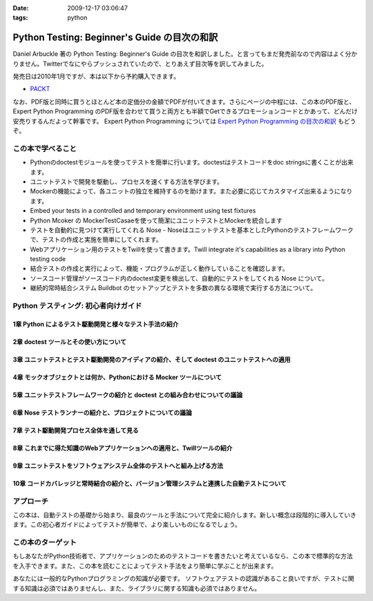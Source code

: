 :date: 2009-12-17 03:06:47
:tags: python

========================================================
Python Testing: Beginner's Guide の目次の和訳
========================================================

Daniel Arbuckle 著の Python Testing: Beginner's Guide の目次を和訳しました。と言ってもまだ発売前なので内容はよく分かりません。Twitterでなにやらプッシュされていたので、とりあえず目次等を訳してみました。

発売日は2010年1月ですが、本は以下から予約購入できます。

* PACKT_

なお、PDF版と同時に買うとほとんど本の定価分の金額でPDFが付いてきます。さらにページの中程には、この本のPDF版と、 Expert Python Programming のPDF版を合わせて買うと両方とも半額でGetできるプロモーションコードとかあって、どんだけ安売りするんだよって幹事です。 Expert Python Programming については `Expert Python Programming の目次の和訳`_ もどうぞ。


.. _PACKT: http://www.packtpub.com/python-testing-beginners-guide/book
.. _`Expert Python Programming の目次の和訳`: http://www.freia.jp/taka/blog/680


この本で学べること
===================
* Pythonのdoctestモジュールを使ってテストを簡単に行います。doctestはテストコードをdoc stringsに書くことが出来ます。
* ユニットテストで開発を駆動し、プロセスを速くする方法を学びます。
* Mockerの機能によって、各ユニットの独立を維持するのを助けます。また必要に応じてカスタマイズ出来るようになります。
* Embed your tests in a controlled and temporary environment using test fixtures
* Python Mcoker の MockerTestCasaeを使って簡潔にユニットテストとMockerを統合します
* テストを自動的に見つけて実行してくれる Nose - Noseはユニットテストを基本としたPythonのテストフレームワークで、テストの作成と実施を簡単にしてくれます。
* Webアプリケーション用のテストをTwillを使って書きます。Twill integrate it's capabilities as a library into Python testing code
* 結合テストの作成と実行によって、機能・プログラムが正しく動作していることを確認します。
* ソースコード管理がソースコード内のdoctest変更を検出して、自動的にテストをしてくれる Nose について。
* 継続的常時結合システム Buildbot のセットアップとテストを多数の異なる環境で実行する方法について。


Python テスティング: 初心者向けガイド
===========================================

1章 Python によるテスト駆動開発と様々なテスト手法の紹介
--------------------------------------------------------

2章 doctest ツールとその使い方について
---------------------------------------

3章 ユニットテストとテスト駆動開発のアイディアの紹介、そして doctest のユニットテストへの適用
----------------------------------------------------------------------------------------------

4章 モックオブジェクトとは何か、Pythonにおける Mocker ツールについて
----------------------------------------------------------------------

5章 ユニットテストフレームワークの紹介と doctest との組み合わせについての議論
------------------------------------------------------------------------------

6章 Nose テストランナーの紹介と、プロジェクトについての議論
-------------------------------------------------------------

7章 テスト駆動開発プロセス全体を通して見る
-------------------------------------------

8章 これまでに得た知識のWebアプリケーションへの適用と、Twillツールの紹介
-------------------------------------------------------------------------

9章 ユニットテストをソフトウェアシステム全体のテストへと組み上げる方法
-----------------------------------------------------------------------

10章 コードカバレッジと常時結合の紹介と、バージョン管理システムと連携した自動テストについて
--------------------------------------------------------------------------------------------


アプローチ
============
この本は、自動テストの基礎から始まり、最良のツールと手法について完全に紹介します。新しい概念は段階的に導入していきます。この初心者ガイドによってテストが簡単で、より楽しいものになるでしょう。


この本のターゲット
===================
もしあなたがPython技術者で、アプリケーションのためのテストコードを書きたいと考えているなら、この本で標準的な方法を入手できます。また、この本を読むことによってテスト手法をより簡単に学ぶことが出来ます。

あなたには一般的なPythonプログラミングの知識が必要です。
ソフトウェアテストの認識があること良いですが、テストに関する知識は必須ではありませんし、また、ライブラリに関する知識も必須ではありません。


.. :extend type: text/x-rst
.. :extend:

